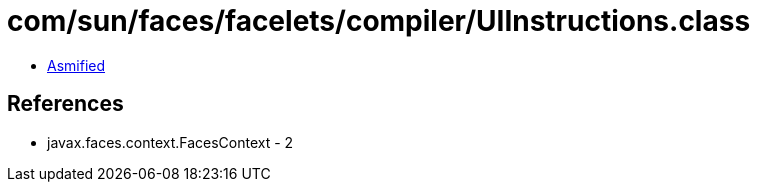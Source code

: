 = com/sun/faces/facelets/compiler/UIInstructions.class

 - link:UIInstructions-asmified.java[Asmified]

== References

 - javax.faces.context.FacesContext - 2
